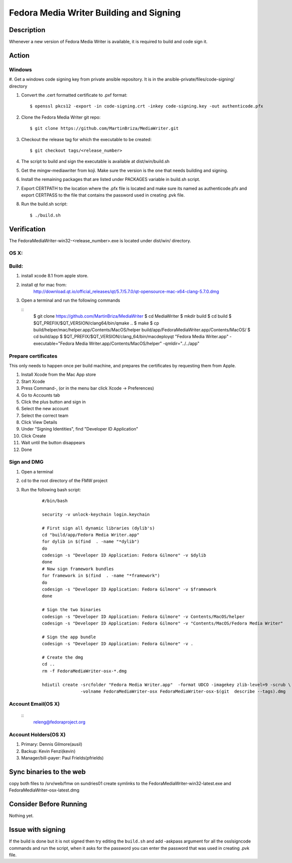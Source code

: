 .. SPDX-License-Identifier:    CC-BY-SA-3.0


========================================
Fedora Media Writer Building and Signing
========================================

Description
===========
Whenever a new version of Fedora Media Writer is available, it is required
to build and code sign it.

Action
======

Windows
-------

#. Get a windows code signing key from private ansible repository.
It is in the ansible-private/files/code-signing/ directory


#. Convert the .cert formatted certificate to .pxf format:


   ::
   
        $ openssl pkcs12 -export -in code-signing.crt -inkey code-signing.key -out authenticode.pfx


#. Clone the Fedora Media Writer git repo:

   ::

        $ git clone https://github.com/MartinBriza/MediaWriter.git

#. Checkout the release tag for which the executable to be created:

   ::

        $ git checkout tags/<release_number>

#. The script to build and sign the executable is available at dist/win/build.sh
 
#. Get the mingw-mediawriter from koji. Make sure the version is the one that
   needs building and signing.

#. Install the remaining packages that are listed under PACKAGES variable in
   build.sh script.

#. Export CERTPATH to the location where the .pfx file is located and make sure
   its named as authenticode.pfx and export CERTPASS to the file that contains the
   password used in creating .pvk file.

#. Run the build.sh script:

   ::

        $ ./build.sh

Verification
============
The FedoraMediaWriter-win32-<release_number>.exe is located under dist/win/ 
directory.

OS X:
-----

Build:
------

#. install xcode 8.1 from apple store.
#. install qt for mac from:
       http://download.qt.io/official_releases/qt/5.7/5.7.0/qt-opensource-mac-x64-clang-5.7.0.dmg
#. Open a terminal and run the following commands
 
   ::
        $ git clone https://github.com/MartinBriza/MediaWriter
        $ cd MediaWriter
        $ mkdir build
        $ cd build
        $ $QT_PREFIX/$QT_VERSION/clang64/bin/qmake ..
        $ make
        $ cp build/helper/mac/helper.app/Contents/MacOS/helper build/app/Fedora\ Media\ Writer.app/Contents/MacOS/
        $ cd build/app
        $ $QT_PREFIX/$QT_VERSION/clang_64/bin/macdeployqt "Fedora Media Writer.app" \
        -executable="Fedora Media Writer.app/Contents/MacOS/helper" -qmldir="../../app"

Prepare certificates
--------------------

This only needs to happen once per build machine, and prepares the certificates
by requesting them from Apple.

#. Install Xcode from the Mac App store
#. Start Xcode
#. Press Command-, (or in the menu bar click Xcode -> Preferences)
#. Go to Accounts tab
#. Click the plus button and sign in
#. Select the new account
#. Select the correct team
#. Click View Details
#. Under "Signing Identities", find "Developer ID Application"
#. Click Create
#. Wait until the button disappears
#. Done

Sign and DMG
------------

#. Open a terminal 
#. cd to the root directory of the FMW project
#. Run the following bash script:

      ::

         #/bin/bash

         security -v unlock-keychain login.keychain

         # First sign all dynamic libraries (dylib's)
         cd "build/app/Fedora Media Writer.app"
         for dylib in $(find  . -name "*dylib")
         do
         codesign -s "Developer ID Application: Fedora Gilmore" -v $dylib
         done
         # Now sign framework bundles
         for framework in $(find  . -name "*framework")
         do
         codesign -s "Developer ID Application: Fedora Gilmore" -v $framework
         done

         # Sign the two binaries
         codesign -s "Developer ID Application: Fedora Gilmore" -v Contents/MacOS/helper
         codesign -s "Developer ID Application: Fedora Gilmore" -v "Contents/MacOS/Fedora Media Writer"

         # Sign the app bundle
         codesign -s "Developer ID Application: Fedora Gilmore" -v .

         # Create the dmg
         cd ..
         rm -f FedoraMediaWriter-osx-*.dmg

         hdiutil create -srcfolder "Fedora Media Writer.app"  -format UDCO -imagekey zlib-level=9 -scrub \
                        -volname FedoraMediaWriter-osx FedoraMediaWriter-osx-$(git  describe --tags).dmg

Account Email(OS X)
-------------------

      ::
         releng@fedoraproject.org

Account Holders(OS X)
---------------------

#. Primary: Dennis Gilmore(ausil)
#. Backup: Kevin Fenzi(kevin)
#. Manager/bill-payer: Paul Frields(pfrields)


Sync binaries to the web
========================
copy both files to  /srv/web/fmw on sundries01
create symlinks to the FedoraMediaWriter-win32-latest.exe and FedoraMediaWriter-osx-latest.dmg

Consider Before Running
=======================
Nothing yet.

Issue with signing
=======================
If the build is done but it is not signed then try editing the ``build.sh``
and add -askpass argument for all the osslsigncode commands and run the script,
when it asks for the password you can enter the password that was used in
creating .pvk file.
